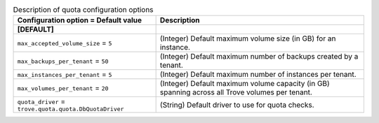 ..
    Warning: Do not edit this file. It is automatically generated from the
    software project's code and your changes will be overwritten.

    The tool to generate this file lives in openstack-doc-tools repository.

    Please make any changes needed in the code, then run the
    autogenerate-config-doc tool from the openstack-doc-tools repository, or
    ask for help on the documentation mailing list, IRC channel or meeting.

.. _trove-quota:

.. list-table:: Description of quota configuration options
   :header-rows: 1
   :class: config-ref-table

   * - Configuration option = Default value
     - Description
   * - **[DEFAULT]**
     -
   * - ``max_accepted_volume_size`` = ``5``
     - (Integer) Default maximum volume size (in GB) for an instance.
   * - ``max_backups_per_tenant`` = ``50``
     - (Integer) Default maximum number of backups created by a tenant.
   * - ``max_instances_per_tenant`` = ``5``
     - (Integer) Default maximum number of instances per tenant.
   * - ``max_volumes_per_tenant`` = ``20``
     - (Integer) Default maximum volume capacity (in GB) spanning across all Trove volumes per tenant.
   * - ``quota_driver`` = ``trove.quota.quota.DbQuotaDriver``
     - (String) Default driver to use for quota checks.

